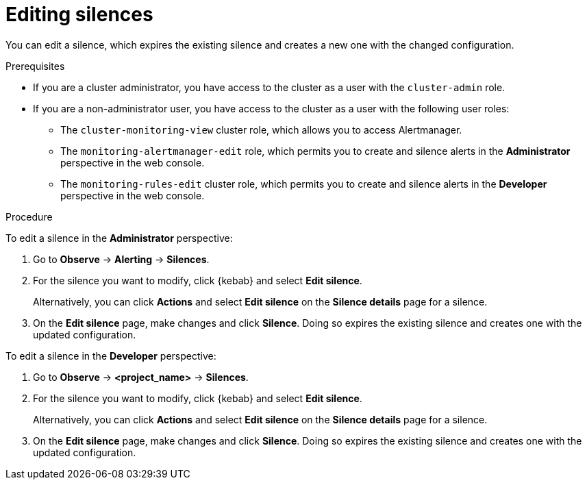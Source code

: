 // Module included in the following assemblies:
//
// * monitoring/managing-alerts.adoc

:_content-type: PROCEDURE
[id="editing-silences_{context}"]
= Editing silences

You can edit a silence, which expires the existing silence and creates a new one with the changed configuration.

.Prerequisites

ifndef::openshift-dedicated,openshift-rosa[]
* If you are a cluster administrator, you have access to the cluster as a user with the `cluster-admin` role.
endif::openshift-dedicated,openshift-rosa[]
ifdef::openshift-dedicated,openshift-rosa[]
* If you are a cluster administrator, you have access to the cluster as a user with the `dedicated-admin` role.
endif::openshift-dedicated,openshift-rosa[]
* If you are a non-administrator user, you have access to the cluster as a user with the following user roles:
** The `cluster-monitoring-view` cluster role, which allows you to access Alertmanager.
** The `monitoring-alertmanager-edit` role, which permits you to create and silence alerts in the *Administrator* perspective in the web console.
** The `monitoring-rules-edit` cluster role, which permits you to create and silence alerts in the *Developer* perspective in the web console.

.Procedure

To edit a silence in the *Administrator* perspective:

. Go to *Observe* -> *Alerting* -> *Silences*.

. For the silence you want to modify, click {kebab} and select *Edit silence*.
+
Alternatively, you can click *Actions* and select *Edit silence* on the *Silence details* page for a silence.

. On the *Edit silence* page, make changes and click *Silence*. Doing so expires the existing silence and creates one with the updated configuration.

To edit a silence in the *Developer* perspective:

. Go to *Observe* -> *<project_name>* -> *Silences*.

. For the silence you want to modify, click {kebab} and select *Edit silence*.
+
Alternatively, you can click *Actions* and select *Edit silence* on the *Silence details* page for a silence.

. On the *Edit silence* page, make changes and click *Silence*. Doing so expires the existing silence and creates one with the updated configuration.

